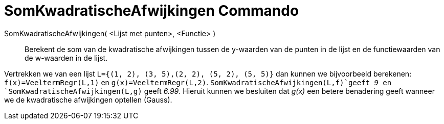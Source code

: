 = SomKwadratischeAfwijkingen Commando
:page-en: commands/SumSquaredErrors_Command
ifdef::env-github[:imagesdir: /nl/modules/ROOT/assets/images]

SomKwadratischeAfwijkingen( <Lijst met punten>, <Functie> )::
  Berekent de som van de kwadratische afwijkingen tussen de y-waarden van de punten in de lijst en de functiewaarden van
  de w-waarden in de lijst.

[EXAMPLE]
====

Vertrekken we van een lijst `++L={(1, 2), (3, 5),(2, 2), (5, 2), (5, 5)}++` dan kunnen we bijvoorbeeld berekenen:
`++f(x)=VeeltermRegr(L,1)++` en `++g(x)=VeeltermRegr(L,2)++`. `++SomKwadratischeAfwijkingen(L,f)++`geeft _9_ en
`++SomKwadratischeAfwijkingen(L,g)++` geeft _6.99_. Hieruit kunnen we besluiten dat _g(x)_ een betere benadering geeft
wanneer we de kwadratische afwijkingen optellen (Gauss).

====
